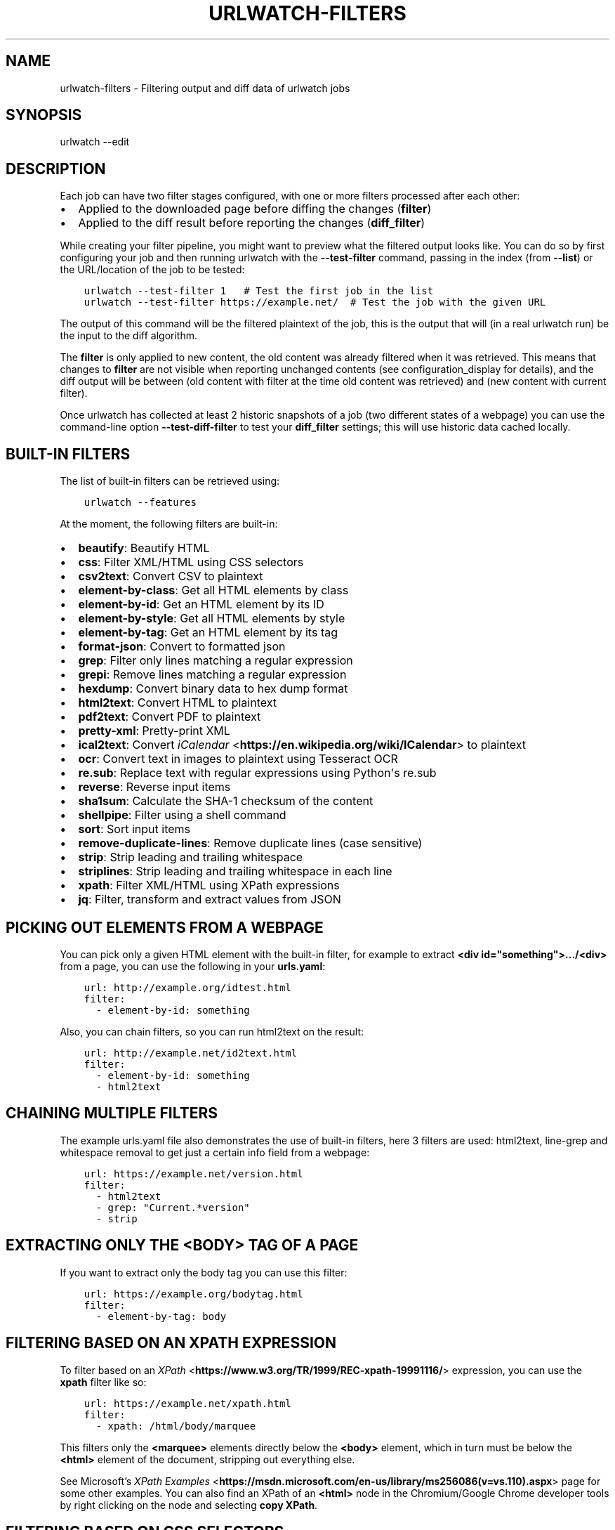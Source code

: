.\" Man page generated from reStructuredText.
.
.TH "URLWATCH-FILTERS" "5" "Mar 15, 2022" "urlwatch 2.25" "urlwatch 2.25 Documentation"
.SH NAME
urlwatch-filters \- Filtering output and diff data of urlwatch jobs
.
.nr rst2man-indent-level 0
.
.de1 rstReportMargin
\\$1 \\n[an-margin]
level \\n[rst2man-indent-level]
level margin: \\n[rst2man-indent\\n[rst2man-indent-level]]
-
\\n[rst2man-indent0]
\\n[rst2man-indent1]
\\n[rst2man-indent2]
..
.de1 INDENT
.\" .rstReportMargin pre:
. RS \\$1
. nr rst2man-indent\\n[rst2man-indent-level] \\n[an-margin]
. nr rst2man-indent-level +1
.\" .rstReportMargin post:
..
.de UNINDENT
. RE
.\" indent \\n[an-margin]
.\" old: \\n[rst2man-indent\\n[rst2man-indent-level]]
.nr rst2man-indent-level -1
.\" new: \\n[rst2man-indent\\n[rst2man-indent-level]]
.in \\n[rst2man-indent\\n[rst2man-indent-level]]u
..
.SH SYNOPSIS
.sp
urlwatch \-\-edit
.SH DESCRIPTION
.sp
Each job can have two filter stages configured, with one or more
filters processed after each other:
.INDENT 0.0
.IP \(bu 2
Applied to the downloaded page before diffing the changes (\fBfilter\fP)
.IP \(bu 2
Applied to the diff result before reporting the changes (\fBdiff_filter\fP)
.UNINDENT
.sp
While creating your filter pipeline, you might want to preview what the
filtered output looks like. You can do so by first configuring your job
and then running urlwatch with the \fB\-\-test\-filter\fP command, passing in
the index (from \fB\-\-list\fP) or the URL/location of the job to be tested:
.INDENT 0.0
.INDENT 3.5
.sp
.nf
.ft C
urlwatch \-\-test\-filter 1   # Test the first job in the list
urlwatch \-\-test\-filter https://example.net/  # Test the job with the given URL
.ft P
.fi
.UNINDENT
.UNINDENT
.sp
The output of this command will be the filtered plaintext of the job,
this is the output that will (in a real urlwatch run) be the input to
the diff algorithm.
.sp
The \fBfilter\fP is only applied to new content, the old content was
already filtered when it was retrieved. This means that changes to
\fBfilter\fP are not visible when reporting unchanged contents
(see configuration_display for details), and the diff output
will be between (old content with filter at the time old content was
retrieved) and (new content with current filter).
.sp
Once urlwatch has collected at least 2 historic snapshots of a job
(two different states of a webpage) you can use the command\-line
option \fB\-\-test\-diff\-filter\fP to test your \fBdiff_filter\fP settings;
this will use historic data cached locally.
.SH BUILT-IN FILTERS
.sp
The list of built\-in filters can be retrieved using:
.INDENT 0.0
.INDENT 3.5
.sp
.nf
.ft C
urlwatch \-\-features
.ft P
.fi
.UNINDENT
.UNINDENT
.sp
At the moment, the following filters are built\-in:
.INDENT 0.0
.IP \(bu 2
\fBbeautify\fP: Beautify HTML
.IP \(bu 2
\fBcss\fP: Filter XML/HTML using CSS selectors
.IP \(bu 2
\fBcsv2text\fP: Convert CSV to plaintext
.IP \(bu 2
\fBelement\-by\-class\fP: Get all HTML elements by class
.IP \(bu 2
\fBelement\-by\-id\fP: Get an HTML element by its ID
.IP \(bu 2
\fBelement\-by\-style\fP: Get all HTML elements by style
.IP \(bu 2
\fBelement\-by\-tag\fP: Get an HTML element by its tag
.IP \(bu 2
\fBformat\-json\fP: Convert to formatted json
.IP \(bu 2
\fBgrep\fP: Filter only lines matching a regular expression
.IP \(bu 2
\fBgrepi\fP: Remove lines matching a regular expression
.IP \(bu 2
\fBhexdump\fP: Convert binary data to hex dump format
.IP \(bu 2
\fBhtml2text\fP: Convert HTML to plaintext
.IP \(bu 2
\fBpdf2text\fP: Convert PDF to plaintext
.IP \(bu 2
\fBpretty\-xml\fP: Pretty\-print XML
.IP \(bu 2
\fBical2text\fP: Convert \fI\%iCalendar\fP <\fBhttps://en.wikipedia.org/wiki/ICalendar\fP> to plaintext
.IP \(bu 2
\fBocr\fP: Convert text in images to plaintext using Tesseract OCR
.IP \(bu 2
\fBre.sub\fP: Replace text with regular expressions using Python\(aqs re.sub
.IP \(bu 2
\fBreverse\fP: Reverse input items
.IP \(bu 2
\fBsha1sum\fP: Calculate the SHA\-1 checksum of the content
.IP \(bu 2
\fBshellpipe\fP: Filter using a shell command
.IP \(bu 2
\fBsort\fP: Sort input items
.IP \(bu 2
\fBremove\-duplicate\-lines\fP: Remove duplicate lines (case sensitive)
.IP \(bu 2
\fBstrip\fP: Strip leading and trailing whitespace
.IP \(bu 2
\fBstriplines\fP: Strip leading and trailing whitespace in each line
.IP \(bu 2
\fBxpath\fP: Filter XML/HTML using XPath expressions
.IP \(bu 2
\fBjq\fP: Filter, transform and extract values from JSON
.UNINDENT
.SH PICKING OUT ELEMENTS FROM A WEBPAGE
.sp
You can pick only a given HTML element with the built\-in filter, for
example to extract \fB<div id="something">.../<div>\fP from a page, you
can use the following in your \fBurls.yaml\fP:
.INDENT 0.0
.INDENT 3.5
.sp
.nf
.ft C
url: http://example.org/idtest.html
filter:
  \- element\-by\-id: something
.ft P
.fi
.UNINDENT
.UNINDENT
.sp
Also, you can chain filters, so you can run html2text on the result:
.INDENT 0.0
.INDENT 3.5
.sp
.nf
.ft C
url: http://example.net/id2text.html
filter:
  \- element\-by\-id: something
  \- html2text
.ft P
.fi
.UNINDENT
.UNINDENT
.SH CHAINING MULTIPLE FILTERS
.sp
The example urls.yaml file also demonstrates the use of built\-in
filters, here 3 filters are used: html2text, line\-grep and whitespace
removal to get just a certain info field from a webpage:
.INDENT 0.0
.INDENT 3.5
.sp
.nf
.ft C
url: https://example.net/version.html
filter:
  \- html2text
  \- grep: "Current.*version"
  \- strip
.ft P
.fi
.UNINDENT
.UNINDENT
.SH EXTRACTING ONLY THE <BODY> TAG OF A PAGE
.sp
If you want to extract only the body tag you can use this filter:
.INDENT 0.0
.INDENT 3.5
.sp
.nf
.ft C
url: https://example.org/bodytag.html
filter:
  \- element\-by\-tag: body
.ft P
.fi
.UNINDENT
.UNINDENT
.SH FILTERING BASED ON AN XPATH EXPRESSION
.sp
To filter based on an
\fI\%XPath\fP <\fBhttps://www.w3.org/TR/1999/REC-xpath-19991116/\fP> expression,
you can use the \fBxpath\fP filter like so:
.INDENT 0.0
.INDENT 3.5
.sp
.nf
.ft C
url: https://example.net/xpath.html
filter:
  \- xpath: /html/body/marquee
.ft P
.fi
.UNINDENT
.UNINDENT
.sp
This filters only the \fB<marquee>\fP elements directly below the \fB<body>\fP
element, which in turn must be below the \fB<html>\fP element of the document,
stripping out everything else.
.sp
See Microsoft’s \fI\%XPath Examples\fP <\fBhttps://msdn.microsoft.com/en-us/library/ms256086(v=vs.110).aspx\fP> page for some other examples.
You can also find an XPath of an \fB<html>\fP node in the Chromium/Google Chrome developer tools by right clicking on the node and selecting \fBcopy XPath\fP\&.
.SH FILTERING BASED ON CSS SELECTORS
.sp
To filter based on a \fI\%CSS
selector\fP <\fBhttps://www.w3.org/TR/2011/REC-css3-selectors-20110929/\fP>,
you can use the \fBcss\fP filter like so:
.INDENT 0.0
.INDENT 3.5
.sp
.nf
.ft C
url: https://example.net/css.html
filter:
  \- css: ul#groceries > li.unchecked
.ft P
.fi
.UNINDENT
.UNINDENT
.sp
This would filter only \fB<li class="unchecked">\fP tags directly
below \fB<ul id="groceries">\fP elements.
.sp
Some limitations and extensions exist as explained in \fI\%cssselect’s
documentation\fP <\fBhttps://cssselect.readthedocs.io/en/latest/#supported-selectors\fP>\&.
.SH USING XPATH AND CSS FILTERS WITH XML AND EXCLUSIONS
.sp
By default, XPath and CSS filters are set up for HTML documents.
However, it is possible to use them for XML documents as well (these
examples parse an RSS feed and filter only the titles and publication
dates):
.INDENT 0.0
.INDENT 3.5
.sp
.nf
.ft C
url: https://example.com/blog/xpath\-index.rss
filter:
  \- xpath:
      path: \(aq//item/title/text()|//item/pubDate/text()\(aq
      method: xml
.ft P
.fi
.UNINDENT
.UNINDENT
.INDENT 0.0
.INDENT 3.5
.sp
.nf
.ft C
url: http://example.com/blog/css\-index.rss
filter:
  \- css:
      selector: \(aqitem > title, item > pubDate\(aq
      method: xml
  \- html2text: re
.ft P
.fi
.UNINDENT
.UNINDENT
.sp
To match an element in an \fI\%XML
namespace\fP <\fBhttps://www.w3.org/TR/xml-names/\fP>, use a namespace prefix
before the tag name. Use a \fB:\fP to separate the namespace prefix and
the tag name in an XPath expression, and use a \fB|\fP in a CSS selector.
.INDENT 0.0
.INDENT 3.5
.sp
.nf
.ft C
url: https://example.net/feed/xpath\-namespace.xml
filter:
  \- xpath:
      path: \(aq//item/media:keywords/text()\(aq
      method: xml
      namespaces:
        media: http://search.yahoo.com/mrss/
.ft P
.fi
.UNINDENT
.UNINDENT
.INDENT 0.0
.INDENT 3.5
.sp
.nf
.ft C
url: http://example.org/feed/css\-namespace.xml
filter:
  \- css:
      selector: \(aqitem > media|keywords\(aq
      method: xml
      namespaces:
        media: http://search.yahoo.com/mrss/
  \- html2text
.ft P
.fi
.UNINDENT
.UNINDENT
.sp
Alternatively, use the XPath expression \fB//*[name()=\(aq<tag_name>\(aq]\fP to
bypass the namespace entirely.
.sp
Another useful option with XPath and CSS filters is \fBexclude\fP\&.
Elements selected by this \fBexclude\fP expression are removed from the
final result. For example, the following job will not have any \fB<a>\fP
tag in its results:
.INDENT 0.0
.INDENT 3.5
.sp
.nf
.ft C
url: https://example.org/css\-exclude.html
filter:
  \- css:
      selector: body
      exclude: a
.ft P
.fi
.UNINDENT
.UNINDENT
.SH LIMITING THE RETURNED ITEMS FROM A CSS SELECTOR OR XPATH
.sp
If you only want to return a subset of the items returned by a CSS
selector or XPath filter, you can use two additional subfilters:
.INDENT 0.0
.IP \(bu 2
\fBskip\fP: How many elements to skip from the beginning (default: 0)
.IP \(bu 2
\fBmaxitems\fP: How many elements to return at most (default: no limit)
.UNINDENT
.sp
For example, if the page has multiple elements, but you only want
to select the second and third matching element (skip the first, and
return at most two elements), you can use this filter:
.INDENT 0.0
.INDENT 3.5
.sp
.nf
.ft C
url: https://example.net/css\-skip\-maxitems.html
filter:
  \- css:
      selector: div.cpu
      skip: 1
      maxitems: 2
.ft P
.fi
.UNINDENT
.UNINDENT
.SS Dealing with duplicated results
.sp
If you get multiple results on one page, but you only expected one
(e.g. because the page contains both a mobile and desktop version in
the same HTML document, and shows/hides one via CSS depending on the
viewport size), you can use \fBmaxitems: 1\fP to only return the first
item.
.SH FILTERING PDF DOCUMENTS
.sp
To monitor the text of a PDF file, you use the \fIpdf2text\fP filter. It requires
the installation of the \fI\%pdftotext\fP <\fBhttps://github.com/jalan/pdftotext/blob/master/README.md#pdftotext\fP> library and any of its
\fI\%OS\-specific dependencies\fP <\fBhttps://github.com/jalan/pdftotext/blob/master/README.md#os-dependencies\fP>\&.
.sp
This filter \fImust\fP be the first filter in a chain of filters, since it
consumes binary data and outputs text data.
.INDENT 0.0
.INDENT 3.5
.sp
.nf
.ft C
url: https://example.net/pdf\-test.pdf
filter:
  \- pdf2text
  \- strip
.ft P
.fi
.UNINDENT
.UNINDENT
.sp
If the PDF file is password protected, you can specify its password:
.INDENT 0.0
.INDENT 3.5
.sp
.nf
.ft C
url: https://example.net/pdf\-test\-password.pdf
filter:
  \- pdf2text:
      password: urlwatchsecret
  \- strip
.ft P
.fi
.UNINDENT
.UNINDENT
.SH DEALING WITH CSV INPUT
.sp
The \fBcsv2text\fP filter can be used to turn CSV data to a prettier textual representation
This is done by supplying a \fBformat_string\fP which is a \fI\%python format string\fP <\fBhttps://docs.python.org/3/library/string.html#format-string-syntax\fP>\&.
.sp
If the CSV has a header, the format string should use the header names lowercased.
For example, let\(aqs say we have a CSV file containing data like this:
.INDENT 0.0
.INDENT 3.5
.sp
.nf
.ft C
Name;Company
Smith;Initech
Doe;Initech
.ft P
.fi
.UNINDENT
.UNINDENT
.sp
A possible format string for the above CSV (note the lowercase keys):
.INDENT 0.0
.INDENT 3.5
.sp
.nf
.ft C
Mr {name} works at {company}
.ft P
.fi
.UNINDENT
.UNINDENT
.sp
If there is no header row, you will need to use the numeric array notation:
.INDENT 0.0
.INDENT 3.5
.sp
.nf
.ft C
Mr {0} works at {1}
.ft P
.fi
.UNINDENT
.UNINDENT
.sp
You can force the use of numeric indices with the flag \fBignore_header\fP\&.
.sp
The key \fBhas_header\fP can be used to force use the first line or first
ignore the first line as header, otherwise \fI\%csv.Sniffer\fP <\fBhttps://docs.python.org/3/library/csv.html#csv.Sniffer\fP> will be used.
.SH SORTING OF WEBPAGE CONTENT
.sp
Sometimes a web page can have the same data between comparisons but it
appears in random order. If that happens, you can choose to sort before
the comparison.
.INDENT 0.0
.INDENT 3.5
.sp
.nf
.ft C
url: https://example.net/sorting.txt
filter:
  \- sort
.ft P
.fi
.UNINDENT
.UNINDENT
.sp
The sort filter takes an optional \fBseparator\fP parameter that defines
the item separator (by default sorting is line\-based), for example to
sort text paragraphs (text separated by an empty line):
.INDENT 0.0
.INDENT 3.5
.sp
.nf
.ft C
url: http://example.org/paragraphs.txt
filter:
  \- sort:
      separator: "\en\en"
.ft P
.fi
.UNINDENT
.UNINDENT
.sp
This can be combined with a boolean \fBreverse\fP option, which is useful
for sorting and reversing with the same separator (using \fB%\fP as
separator, this would turn \fB3%2%4%1\fP into \fB4%3%2%1\fP):
.INDENT 0.0
.INDENT 3.5
.sp
.nf
.ft C
url: http://example.org/sort\-reverse\-percent.txt
filter:
  \- sort:
      separator: \(aq%\(aq
      reverse: true
.ft P
.fi
.UNINDENT
.UNINDENT
.SH REVERSING OF LINES OR SEPARATED ITEMS
.sp
To reverse the order of items without sorting, the \fBreverse\fP filter
can be used. By default it reverses lines:
.INDENT 0.0
.INDENT 3.5
.sp
.nf
.ft C
url: http://example.com/reverse\-lines.txt
filter:
  \- reverse
.ft P
.fi
.UNINDENT
.UNINDENT
.sp
This behavior can be changed by using an optional separator string
argument (e.g. items separated by a pipe (\fB|\fP) symbol,
as in \fB1|4|2|3\fP, which would be reversed to \fB3|2|4|1\fP):
.INDENT 0.0
.INDENT 3.5
.sp
.nf
.ft C
url: http://example.net/reverse\-separator.txt
filter:
  \- reverse: \(aq|\(aq
.ft P
.fi
.UNINDENT
.UNINDENT
.sp
Alternatively, the filter can be specified more verbose with a dict.
In this example \fB"\en\en"\fP is used to separate paragraphs (items that
are separated by an empty line):
.INDENT 0.0
.INDENT 3.5
.sp
.nf
.ft C
url: http://example.org/reverse\-paragraphs.txt
filter:
  \- reverse:
      separator: "\en\en"
.ft P
.fi
.UNINDENT
.UNINDENT
.SH WATCHING GITHUB RELEASES AND GITLAB TAGS
.sp
This is an example how to watch the GitHub “releases” page for a given
project for the latest release version, to be notified of new releases:
.INDENT 0.0
.INDENT 3.5
.sp
.nf
.ft C
url: https://github.com/tulir/gomuks/releases
filter:
  \- xpath: \(aq(//div[contains(@class,"d\-flex flex\-column flex\-md\-row my\-5 flex\-justify\-center")]//h1//a)[1]\(aq
  \- html2text: re
  \- strip
.ft P
.fi
.UNINDENT
.UNINDENT
.sp
This is the corresponding version for Github tags:
.INDENT 0.0
.INDENT 3.5
.sp
.nf
.ft C
url: https://github.com/thp/urlwatch/tags
filter:
  \- xpath: (//div[contains(@class,"commit js\-details\-container Details")]//h4//a)[1]
  \- html2text
  \- strip
.ft P
.fi
.UNINDENT
.UNINDENT
.sp
and for Gitlab tags:
.INDENT 0.0
.INDENT 3.5
.sp
.nf
.ft C
url: https://gitlab.com/chinstrap/gammastep/\-/tags
filter:
  \- xpath: (//a[contains(@class,"item\-title ref\-name")])[1]
  \- html2text
.ft P
.fi
.UNINDENT
.UNINDENT
.sp
Alternatively, \fBjq\fP can be used for filtering:
.INDENT 0.0
.INDENT 3.5
.sp
.nf
.ft C
url: https://api.github.com/repos/voxpupuli/puppet\-rundeck/tags
filter:
  \- jq: \(aq.[0].name\(aq
.ft P
.fi
.UNINDENT
.UNINDENT
.SH REMOVE OR REPLACE TEXT USING REGULAR EXPRESSIONS
.sp
Just like Python’s \fBre.sub\fP function, there’s the possibility to apply
a regular expression and either remove of replace the matched text. The
following example applies the filter 3 times:
.INDENT 0.0
.IP 1. 3
Just specifying a string as the value will replace the matches with
the empty string.
.IP 2. 3
Simple patterns can be replaced with another string using “pattern”
as the expression and “repl” as the replacement.
.IP 3. 3
You can use groups (\fB()\fP) and back\-reference them with \fB\e1\fP
(etc..) to put groups into the replacement string.
.UNINDENT
.sp
All features are described in Python’s
\fI\%re.sub\fP <\fBhttps://docs.python.org/3/library/re.html#re.sub\fP>
documentation (the \fBpattern\fP and \fBrepl\fP values are passed to this
function as\-is, with the value of \fBrepl\fP defaulting to the empty
string).
.INDENT 0.0
.INDENT 3.5
.sp
.nf
.ft C
url: https://example.com/regex\-substitute.html
filter:
    \- re.sub: \(aq\es*href="[^"]*"\(aq
    \- re.sub:
        pattern: \(aq<h1>\(aq
        repl: \(aqHEADING 1: \(aq
    \- re.sub:
        pattern: \(aq</([^>]*)>\(aq
        repl: \(aq<END OF TAG \e1>\(aq
.ft P
.fi
.UNINDENT
.UNINDENT
.sp
If you want to enable certain flags (e.g. \fBre.MULTILINE\fP) in the
call, this is possible by inserting an "inline flag" documented in
\fI\%flags in re.compile\fP <\fBhttps://docs.python.org/3/library/re.html#re.compile\fP>, here are some examples:
.INDENT 0.0
.IP \(bu 2
\fBre.MULTILINE\fP: \fB(?m)\fP (Makes \fB^\fP match start\-of\-line and \fB$\fP match end\-of\-line)
.IP \(bu 2
\fBre.DOTALL\fP: \fB(?s)\fP (Makes \fB\&.\fP also match a newline)
.IP \(bu 2
\fBre.IGNORECASE\fP: \fB(?i)\fP (Perform case\-insensitive matching)
.UNINDENT
.sp
This allows you, for example, to remove all leading spaces (only
space character and tab):
.INDENT 0.0
.INDENT 3.5
.sp
.nf
.ft C
url: http://example.com/leading\-spaces.txt
filter:
  \- re.sub: \(aq(?m)^[ \et]*\(aq
.ft P
.fi
.UNINDENT
.UNINDENT
.SH USING A SHELL SCRIPT AS A FILTER
.sp
While the built\-in filters are powerful for processing markup such as
HTML and XML, in some cases you might already know how you would filter
your content using a shell command or shell script. The \fBshellpipe\fP
filter allows you to start a shell and run custom commands to filter
the content.
.sp
The text data to be filtered will be written to the standard input
(\fBstdin\fP) of the shell process and the filter output will be taken
from the shell\(aqs standard output (\fBstdout\fP).
.sp
For example, if you want to use \fBgrep\fP tool with the case insensitive
matching option (\fB\-i\fP) and printing only the matching part of
the line (\fB\-o\fP), you can specify this as \fBshellpipe\fP filter:
.INDENT 0.0
.INDENT 3.5
.sp
.nf
.ft C
url: https://example.net/shellpipe\-grep.txt
filter:
  \- shellpipe: "grep \-i \-o \(aqprice: <span>.*</span>\(aq"
.ft P
.fi
.UNINDENT
.UNINDENT
.sp
This feature also allows you to use \fBsed(1)\fP, \fBawk(1)\fP and \fBperl(1)\fP
one\-liners for text processing (of course, any text tool that
works in a shell can be used). For example, this \fBawk(1)\fP one\-liner
prepends the line number to each line:
.INDENT 0.0
.INDENT 3.5
.sp
.nf
.ft C
url: https://example.net/shellpipe\-awk\-oneliner.txt
filter:
  \- shellpipe: awk \(aq{ print FNR " " $0 }\(aq
.ft P
.fi
.UNINDENT
.UNINDENT
.sp
You can also use a multi\-line command for a more sophisticated
shell script (\fB|\fP in YAML denotes the start of a text block):
.INDENT 0.0
.INDENT 3.5
.sp
.nf
.ft C
url: https://example.org/shellpipe\-multiline.txt
filter:
  \- shellpipe: |
      FILENAME=\(gamktemp\(ga
      # Copy the input to a temporary file, then pipe through awk
      tee $FILENAME | awk \(aq/The numbers for (.*) are:/,/The next draw is on (.*)./\(aq
      # Analyze the input file in some other way
      echo "Input lines: $(wc \-l $FILENAME | awk \(aq{ print $1 }\(aq)"
      rm \-f $FILENAME
.ft P
.fi
.UNINDENT
.UNINDENT
.sp
Within the \fBshellpipe\fP script, two environment variables will
be set for further customization (this can be useful if you have
an external shell script file that is used as filter for multiple
jobs, but needs to treat each job in a slightly different way):
.TS
center;
|l|l|.
_
T{
Environment variable
T}	T{
Contents
T}
_
T{
\fB$URLWATCH_JOB_NAME\fP
T}	T{
The name of the job (\fBname\fP key in jobs YAML)
T}
_
T{
\fB$URLWATCH_JOB_LOCATION\fP
T}	T{
The URL of the job, or command line (for shell jobs)
T}
_
.TE
.SH CONVERTING TEXT IN IMAGES TO PLAINTEXT
.sp
The \fBocr\fP filter uses the \fI\%Tesseract OCR engine\fP <\fBhttps://github.com/tesseract-ocr\fP> to convert text in images
to plain text. It requires two Python modules to be installed:
\fI\%pytesseract\fP <\fBhttps://github.com/madmaze/pytesseract\fP> and \fI\%Pillow\fP <\fBhttps://python-pillow.org\fP>\&. Any file formats supported by Pillow (PIL) are
supported.
.sp
This filter \fImust\fP be the first filter in a chain of filters, since it
consumes binary data and outputs text data.
.INDENT 0.0
.INDENT 3.5
.sp
.nf
.ft C
url: https://example.net/ocr\-test.png
filter:
  \- ocr:
      timeout: 5
      language: eng
  \- strip
.ft P
.fi
.UNINDENT
.UNINDENT
.sp
The subfilters \fBtimeout\fP and \fBlanguage\fP are optional:
.INDENT 0.0
.IP \(bu 2
\fBtimeout\fP: Timeout for the recognition, in seconds (default: 10 seconds)
.IP \(bu 2
\fBlanguage\fP: Text language (e.g. \fBfra\fP or \fBeng+fra\fP, default: \fBeng\fP)
.UNINDENT
.SH FILTERING JSON RESPONSE DATA USING JQ SELECTORS
.sp
The \fBjq\fP filter uses the Python bindings for \fI\%jq\fP <\fBhttps://stedolan.github.io/jq/\fP>, a lightweight JSON processor.
Use of this filter requires the optional \fI\%jq Python module\fP <\fBhttps://github.com/mwilliamson/jq.py\fP> to be installed.
.INDENT 0.0
.INDENT 3.5
.sp
.nf
.ft C
url: https://example.net/jobs.json
filter:
   \- jq:
      query: \(aq.[].title\(aq
.ft P
.fi
.UNINDENT
.UNINDENT
.sp
The subfilter \fBquery\fP is optional:
.INDENT 0.0
.IP \(bu 2
\fBquery\fP: A valid \fBjq\fP filter string.
.UNINDENT
.sp
Supports aggregations, selections, and the built\-in operators like \fBlength\fP\&.  For
more information on the operations permitted, see the \fI\%jq Manual\fP <\fBhttps://stedolan.github.io/jq/manual/\fP>\&.
.SH FILES
.sp
\fB$XDG_CONFIG_HOME/urlwatch/urls.yaml\fP
.SH SEE ALSO
.sp
\fBurlwatch(1)\fP,
\fBurlwatch\-intro(5)\fP,
\fBurlwatch\-jobs(5)\fP
.SH COPYRIGHT
2022 Thomas Perl
.\" Generated by docutils manpage writer.
.
